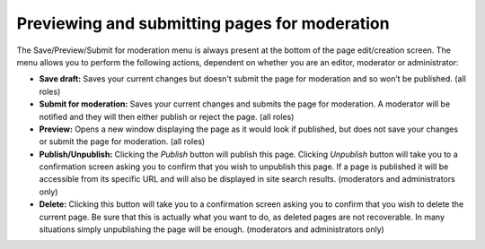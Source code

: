 Previewing and submitting pages for moderation
~~~~~~~~~~~~~~~~~~~~~~~~~~~~~~~~~~~~~~~~~~~~~~

The Save/Preview/Submit for moderation menu is always present at the bottom of the page edit/creation screen. The menu allows you to perform the following actions, dependent on whether you are an editor, moderator or administrator:

* **Save draft:** Saves your current changes but doesn't submit the page for moderation and so won’t be published. (all roles)
* **Submit for moderation:** Saves your current changes and submits the page for moderation. A moderator will be notified and they will then either publish or reject the page. (all roles)
* **Preview:** Opens a new window displaying the page as it would look if published, but does not save your changes or submit the page for moderation. (all roles)
* **Publish/Unpublish:** Clicking the *Publish* button will publish this page. Clicking *Unpublish* button will take you to a confirmation screen asking you to confirm that you wish to unpublish this page. If a page is published it will be accessible from its specific URL and will also be displayed in site search results. (moderators and administrators only)
* **Delete:** Clicking this button will take you to a confirmation screen asking you to confirm that you wish to delete the current page. Be sure that this is actually what you want to do, as deleted pages are not recoverable. In many situations simply unpublishing the page will be enough. (moderators and administrators only)

.. image:: ../../_static/images/screen13_publish_menu.png
